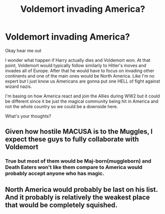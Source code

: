 #+TITLE: Voldemort invading America?

* Voldemort invading America?
:PROPERTIES:
:Author: karla8312
:Score: 0
:DateUnix: 1612801663.0
:DateShort: 2021-Feb-08
:FlairText: Discussion
:END:
Okay hear me out

I wonder what happen if Harry actually dies and Voldemort won. At that point, Voldemort would typically follow similarly to Hitler's moves and invades all of Europe. After that he would have to focus on invading other continents and one of the main ones would be North America. Like I'm no expert but I just know us Americans are gonna put one HELL of fight against wizard nazis.

I'm basing on how America react and join the Allies during WW2 but it could be different since it be just the magical community being hit in America and not the whole country so we could be a downside here.

What's your thoughts?


** Given how hostile MACUSA is to the Muggles, I expect these guys to fully collaborate with Voldemort
:PROPERTIES:
:Author: InquisitorCOC
:Score: 6
:DateUnix: 1612806075.0
:DateShort: 2021-Feb-08
:END:

*** True but most of them would be Maj-born(muggleborn) and Death Eaters won't like them compare to America would probably accept anyone who has magic.
:PROPERTIES:
:Author: karla8312
:Score: 1
:DateUnix: 1613015265.0
:DateShort: 2021-Feb-11
:END:


** North America would probably be last on his list. And it probably is relatively the weakest place that would be completely squished.
:PROPERTIES:
:Author: Satanniel
:Score: 1
:DateUnix: 1612986851.0
:DateShort: 2021-Feb-10
:END:
